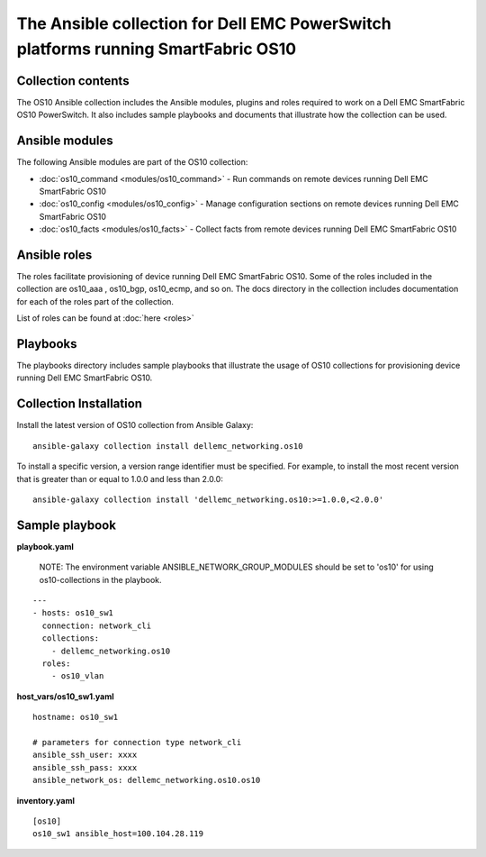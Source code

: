 
**********************************************************************************
The Ansible collection for Dell EMC PowerSwitch platforms running SmartFabric OS10
**********************************************************************************

Collection contents
*******************
The OS10 Ansible collection includes the Ansible modules, plugins and roles required to work on a Dell EMC SmartFabric OS10 PowerSwitch. It also includes sample playbooks and documents that illustrate how the collection can be used.

Ansible modules
***************
The following Ansible modules are part of the OS10 collection:

- :doc:`os10_command <modules/os10_command>` - Run commands on remote devices running Dell EMC SmartFabric OS10

- :doc:`os10_config <modules/os10_config>` - Manage configuration sections on remote devices running Dell EMC SmartFabric OS10

- :doc:`os10_facts <modules/os10_facts>` - Collect facts from remote devices running Dell EMC SmartFabric OS10


Ansible roles
*************
The roles facilitate provisioning of device running Dell EMC SmartFabric OS10. Some of the roles included in the collection are os10_aaa , os10_bgp, os10_ecmp, and so on. The docs directory in the collection includes documentation for each of the roles part of the collection.

List of roles can be found at :doc:`here <roles>`

Playbooks
*********
The playbooks directory includes sample playbooks that illustrate the usage of OS10 collections for provisioning device running Dell EMC SmartFabric OS10.

Collection Installation
***********************
Install the latest version of OS10 collection from Ansible Galaxy:

::

    ansible-galaxy collection install dellemc_networking.os10

To install a specific version, a version range identifier must be specified. For example, to install the most recent version that is greater than or equal to 1.0.0 and less than 2.0.0:

::

    ansible-galaxy collection install 'dellemc_networking.os10:>=1.0.0,<2.0.0'

Sample playbook
***************
**playbook.yaml**

    NOTE: The environment variable ANSIBLE_NETWORK_GROUP_MODULES should be set to 'os10' for using os10-collections in the playbook.

::

    ---
    - hosts: os10_sw1
      connection: network_cli
      collections:
        - dellemc_networking.os10
      roles:
        - os10_vlan

**host_vars/os10_sw1.yaml**

::

    hostname: os10_sw1

    # parameters for connection type network_cli
    ansible_ssh_user: xxxx
    ansible_ssh_pass: xxxx
    ansible_network_os: dellemc_networking.os10.os10

**inventory.yaml**

::

    [os10]
    os10_sw1 ansible_host=100.104.28.119
